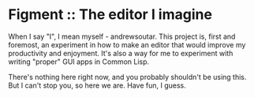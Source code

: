 * Figment :: The editor I imagine
  When I say "I", I mean myself - andrewsoutar. This project is, first
  and foremost, an experiment in how to make an editor that would
  improve my productivity and enjoyment. It's also a way for me to
  experiment with writing "proper" GUI apps in Common Lisp.

  There's nothing here right now, and you probably shouldn't be using
  this. But I can't stop you, so here we are. Have fun, I guess.

